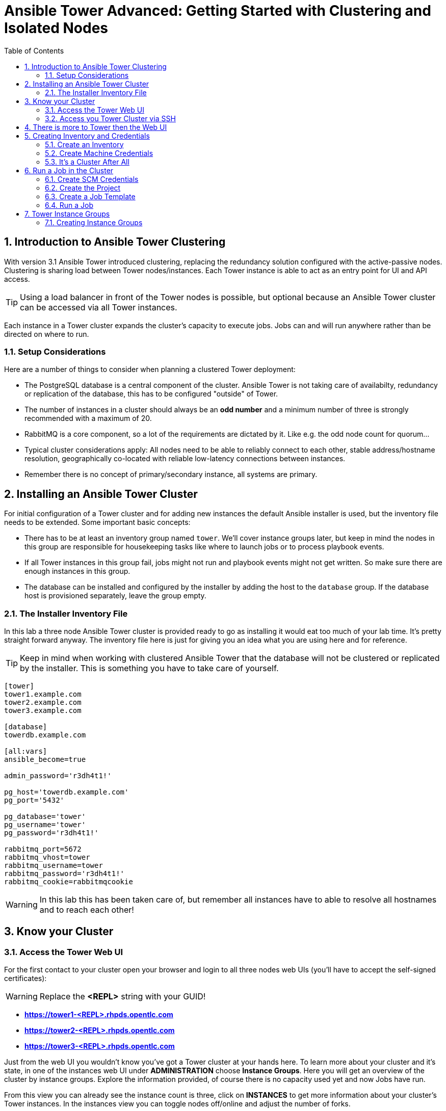 = Ansible Tower Advanced: Getting Started with Clustering and Isolated Nodes
:scrollbar:
:data-uri:
:toc: 
:numbered:
:icons: font
:imagesdir: ./images

== Introduction to Ansible Tower Clustering

With version 3.1 Ansible Tower introduced clustering, replacing the redundancy solution configured with the active-passive nodes. Clustering is sharing load between Tower nodes/instances. Each Tower instance is able to act as an entry point for UI and API access. 

TIP: Using a load balancer in front of the Tower nodes is possible, but optional because an Ansible Tower cluster can be accessed via all Tower instances.

Each instance in a Tower cluster expands the cluster's capacity to execute jobs. Jobs can and will run anywhere rather than be directed on where to run. 

=== Setup Considerations

Here are a number of things to consider when planning a clustered Tower deployment:

* The PostgreSQL database is a central component of the cluster. Ansible Tower is not taking care of availabilty, redundancy or replication of the database, this has to be configured "outside" of Tower.
* The number of instances in a cluster should always be an *odd number* and a minimum number of three is strongly recommended with a maximum of 20.
* RabbitMQ is a core component, so a lot of the requirements are dictated by it. Like e.g. the odd node count for quorum...
* Typical cluster considerations apply: All nodes need to be able to reliably connect to each other, stable address/hostname resolution, geographically co-located with reliable low-latency connections between instances.
* Remember there is no concept of primary/secondary instance, all systems are primary.

== Installing an Ansible Tower Cluster

For initial configuration of a Tower cluster and for adding new instances the default Ansible installer is used, but the inventory file needs to be extended. Some important basic concepts:

* There has to be at least an inventory group named `tower`. We'll cover instance groups later, but keep in mind the nodes in this group are responsible for housekeeping tasks like where to launch jobs or to process playbook events. 
* If all Tower instances in this group fail, jobs might not run and playbook events might not get written. So make sure there are enough instances in this group.
* The database can be installed and configured by the installer by adding the host to the `database` group. If the database host is provisioned separately, leave the group empty.

=== The Installer Inventory File

In this lab a three node Ansible Tower cluster is provided ready to go as installing it would eat too much of your lab time. It's pretty straight forward anyway. The inventory file here is just for giving you an idea what you are using here and for reference.

TIP: Keep in mind when working with clustered Ansible Tower that the database will not be clustered or replicated by the installer. This is something you have to take care of yourself.

----
[tower]
tower1.example.com
tower2.example.com
tower3.example.com

[database]
towerdb.example.com

[all:vars]
ansible_become=true

admin_password='r3dh4t1!'

pg_host='towerdb.example.com'
pg_port='5432'

pg_database='tower'
pg_username='tower'
pg_password='r3dh4t1!'

rabbitmq_port=5672
rabbitmq_vhost=tower
rabbitmq_username=tower
rabbitmq_password='r3dh4t1!'
rabbitmq_cookie=rabbitmqcookie
----

WARNING: In this lab this has been taken care of, but remember all instances have to able to resolve all hostnames and to reach each other!

== Know your Cluster

=== Access the Tower Web UI

For the first contact to your cluster open your browser and login to all three nodes web UIs (you'll have to accept the self-signed certificates):

WARNING: Replace the *<REPL>* string with your GUID!

* *https://tower1-<REPL>.rhpds.opentlc.com*
* *https://tower2-<REPL>.rhpds.opentlc.com*
* *https://tower3-<REPL>.rhpds.opentlc.com*

Just from the web UI you wouldn't know you've got a Tower cluster at your hands here. To learn more about your cluster and it's state, in one of the instances web UI under *ADMINISTRATION* choose *Instance Groups*. Here you will get an overview of the cluster by instance groups. Explore the information provided, of course there is no capacity used yet and now Jobs have run.

From this view you can already see the instance count is three, click on *INSTANCES* to get more information about your cluster's Tower instances. In the instances view you can toggle nodes off/online and adjust the number of forks.

=== Access you Tower Cluster via SSH

You can also get information about your cluster on the command line. In a terminal window, bring up an SSH session to your control host *control.example.com*:

----
# ssh root@control-<GUID>.rhpds.opentlc.com
----


From `control.example.com` jump to one of the Tower instances, e.g.:

----
[root@control ~]# ssh tower1.example.com
----

And run the following command:
----
[root@tower1 ~]# awx-manage list_instances
[tower capacity=177]
	tower1.example.com capacity=59 version=3.4.1 heartbeat="2019-02-26 15:00:25"
	tower3.example.com capacity=59 version=3.4.1 heartbeat="2019-02-26 15:00:15"
	tower2.example.com capacity=59 version=3.4.1 heartbeat="2019-02-26 15:00:07"

----

TIP: The *awx-manage* (formerly tower-manage) utility can be used to administer a lot of the more internal aspects of Tower. You can e.g. use it to clean up old data, for token and session management and for cluster management.  

== There is more to Tower then the Web UI

This is an advanced Tower lab so we don't really want you to use the web UI for everything. Tower's web UI is well done and helps with a lot of tasks, but same as in system administration it's often handy to be able to use the command line or scripts for certain tasks.

We've incorporated different ways to work with Tower in this lab guide and hope you'll find it helpful. The first step we do is install the *tower-cli* utility.

TIP: *tower-cli* is an open source project currently under development and, until a complete implementation occurs, only implements a subset of Tower’s features. Right now you can install `tower-cli` from Python Pip or from the EPEL repository. 

We'll install it on your control host using locally cached RPM packages. Exit the SSH session to *tower1.example.com* or open a new one to the control host:

----
# ssh root@control-<GUID>.rhpds.opentlc.com
[root@control ~]# yum install python2-ansible-tower-cli -y
----

After installing the tool, you have to do some basic configuration:

----
[root@control ~]# tower-cli config host tower2.example.com
[root@control ~]# tower-cli config username admin
[root@control ~]# tower-cli config password r3dh4t1!
----

TIP: It doesn't really matter what node you have it talking to.

Now test *tower-cli* is working. First run it without arguments to get a list of resources you can manage with it:

----
[root@control ~]# tower-cli --help
----

And then test something, e.g.:

----
[root@control ~]# tower-cli inventory list
----

TIP: When trying to find a *tower-cli* command line for something you want to do, just move one by one.

Example:

----
tower-cli --help
----

Okay, there is an *inventory* resource. Let's see...

----
tower-cli inventory --help
----

Well, *create* sounds like what I had in mind. But what arguments do I need?

----
tower-cli inventory create
----

Bingo! Take note of the *REQUIRED* mark.

TIP: When you start using *tower-cli* this file is very helpful as it provides a lot of examples: https://raw.githubusercontent.com/ansible/tower-cli/master/docs/source/cli_ref/examples/fake_data_creator.sh 

== Creating Inventory and Credentials

The next steps don't really differ from what you would do with a single-instance Tower. To run Ansible jobs from Tower you need an inventory and machine credentials.

=== Create an Inventory

As said we don't really want you to go to the web UI to configure your static inventory. I mean, if you really want to, go ahead. But here we'll use *tower-cli* to create an inventory, we'll get to dynamic inventories later on.

First create the inventory in Tower using *tower-cli*. Try to get the proper invocation of *tower-cli* yourself and create an inventory name *Example Inventory* (yup, very creative, we know).

TIP: *tower-cli* behaves pretty UNIXy, just use *--help* to get down to the needed command.

WARNING: *Solution Below*!

----
[root@control ~]# tower-cli inventory create --name "Example Inventory" --organization "Default"
----

==== Add Hosts to the Inventory using *tower-cli*

Now that we have the empty inventory created, add your two managed hosts *host1.example.com* and *host2.example.com*, again using *tower-cli*. 

TIP: Use *tower-cli* to get the resources you can use it on, then (in this case) *tower-cli host --help* and finally get the proper invocation help with *tower-cli host create --help*.

WARNING: *Solution Below*!

----
[root@control ~]# tower-cli host create --name "host1.example.com" --inventory "Example Inventory"
[root@control ~]# tower-cli host create --name "host2.example.com" --inventory "Example Inventory"
----

==== Add Hosts using *awx-manage*

It's fine to use *tower-cli* to add hosts but there is another way using the command line: *awx-manage* can add hosts by importing existing inventory files. Let's give this a try, too:

First create a new inventory named *Imported Inventory* using *tower-cli* on the control host or from the web UI:

----
[root@control ~]# tower-cli inventory create --name "Imported Inventory" --organization "Default"
----

Then open a SSH session to *tower1.example.com* (or one of the other nodes):

----
[root@control ~]# ssh tower1.example.com
----

And create a file with a simple inventory:

----
host1.example.com
host2.example.com
----

Use *awx-manage* on the Tower node to add the hosts to your *Imported Inventory* inventory:

----
[root@tower1 ~]# awx-manage inventory_import --source=./example_inventory --inventory-name="Imported Inventory"

    1.808 INFO     Updating inventory 2: Example Inventory
    1.910 INFO     Reading Ansible inventory source: /root/example_inventory
    2.764 INFO     Processing JSON output...
    2.764 INFO     Loaded 0 groups, 2 hosts
    2.876 INFO     Inventory import completed for  (Example Inventory - 6) in 1.1s
----

Now go to the web UI of all three Tower nodes and check your *Example Inventory* and *Imported Inventory* exist and both contains the two hosts.

TIP: Take note everything we did so far on one Tower cluster node is automatically replicated to the other cluster nodes. 

=== Create Machine Credentials

TIP: SSH keys have already been created and distributed in your lab environment and `sudo` has been setup on the managed hosts to allow password-less login for user *ansible* on *control.example.com*. 

Now configure the credentials to access our managed hosts from Tower. As configuring credentials with SSH keys from *tower-cli* on the command line is a bit cumbersome, just this time use the web UI. In one of the Tower web UI under *RESOURCES -> Credentials*:


* Click the image:green_plus.png[20,20] button to add new credentials
* *NAME:* Example Credentials
* *ORGANIZATION:* Default
* *CREDENTIAL TYPE:* Machine
* *USERNAME:* ansible
* *PRIVILEGE ESCALATION METHOD:* sudo

As we are using SSH key authentication, you have to provide an SSH private key that can be used to access the hosts. You could also configure password authentication here.

* Bring up an SSH terminal on *control.example.com*, become user `ansible` and `cat` the SSH private key:
----
[root@control ~]# su - ansible
[ansible@control ~]$ cat .ssh/id_rsa
----

* Copy the complete private key (including "BEGIN" and "END" lines) and paste it into the *SSH PRIVATE KEY* field in the web UI.
* Click *SAVE*

You have now setup credentials to use later for your inventory hosts.

=== It's a Cluster After All

So far nothing special. But we are working in a clustered environment. Login to the other Tower instances Web UIs (the ones you didn't configured the inventory and credentials on). Have a good look around, everything we configured on one Tower instance was synced automatically to the other nodes. Inventory, credentials, all there. 

== Run a Job in the Cluster

Before we can start jobs we need to configure some more things. This is again the same as in single-instance Tower deployments, so the guide will just walk you through the required steps. Take note how everything you configure is syncronized to the other nodes again.

Your lab environment includes Gitea, a Git-service that comes with a web ui and much more. Gitea runs on `control.example.com` and can be accessed via HTTP. Go and have a look around by accessing: 

*\http://control-<GUID>.rhpds.opentlc.com/gitea*.

All repos on Gitea are configured as private e.g. you need to login to access the content. Log in as: 

* *User*: git
* *Password*: r3dh4t1!

To configure and use this repository as a *Source Control Management (SCM)* system in Tower you have to:

* Create *Credentials* to access the Git repo
* Create a *Project* that uses the repository

=== Create SCM Credentials

First we have to create credentials again, this time to access the Git repository over HTTP. This credential is user/password based, so feel free to use the web UI again or find out how to use *tower-cli* to create it.

In the Tower web UI go to *Resources->Credentials*. Now: 

* Click the image:green_plus.png[20,20] button to add new 
credentials
* *NAME*: Gitea Control
* *CREDENTIAL TYPE*: Choose *Source Control*

TIP: You will have to change the page in the *SELECT CREDENTIAL TYPE* window.

* *USERNAME*: git
* *PASSWORD*: r3dh4t1!
* Click *SAVE*

If you want to use *tower-cli*:

* Use the help function to find the needed arguments
* The credential type is "Source Control", as "inputs" you need "user" and "password"

WARNING: *SOLUTION BELOW!*

----
[root@control ~]# tower-cli credential create --credential-type="Source Control" \
                    --name="Gitea Credentails" \
                    --inputs='{"username": "git", "password": "r3dh4t1!"}' \
                    --organization="Default"
----
=== Create the Project

Now with the SCM credentials configured, either in the web UI or using *tower-cli* create a *Project* for one of your Gitea repositories.

==== In the web UI

* Go to *Projects* in the side menu view click 
the image:green_plus.png[20,20] button. Fill in the form:

* *NAME:* Apache
* *ORGANIZATION:* Default
* *SCM TYPE:* Git

Now you need the HTTP URL to access the repo. Go to the Gitea web UI, choose the *Apache* repository and copy the HTTP URL. Enter the URL into the Project configuration:

** *SCM URL:* \http://control.example.com/gitea/git/Apache.git
* *SCM CREDENTIAL:* Gitea Control
* *SCM UPDATE OPTIONS:* Tick all three boxes to always get a fresh copy of the repository and to update the repository when launching a job.
* Click *SAVE*

==== Or Using *tower-cli* on the control host

----
[root@control ~]# tower-cli project create --name="Apache" \
                    --scm-type=git \
                    --scm-url="http://control.example.com/gitea/git/Apache.git" \
                    --scm-credential="Gitea" \
                    --organization "Default" \ 
                    --scm-clean --scm-delete-on-update --scm-update-on-launch\
                    --wait
----

TIP: The new Project will be synced after creation automatically.

TIP: You can use `control.example.com` as hostname in *SCM URL* because it resolves inside the environment. For accessing the Gitea web UI in your browser you need to use `\http://control-<GUID>.rhpds.opentlc.com/gitea`.

=== Create a Job Template

Before running an Ansible *Job* from your Tower cluster you must create a *Job Template*, again business as usual for Tower users.

==== In the Web UI

* Go to *Templates* in the *RESOURCES* section of the menu, click the image:green_plus.png[20,20] button and choose *Job Template*.

** *NAME:* Install Apache
** *JOB TYPE:* Run
** *INVENTORY:* Example Inventory
** *PROJECT:* Apache
** *PLAYBOOK:* apache_install.yml
** *CREDENTIAL:* Example Credentials
** We need to run the tasks as root so check *Enable privilege escalation*
** Click *SAVE*

==== Or Using *tower-cli*

----
[root@control ~]# tower-cli job_template create \
                    --name="Install Apache" \
                    --inventory="Example Inventory" \
                    --credential="Example Credentials" \
                    --project=Apache \
                    --playbook=apache_install.yml \
                    --become-enabled="yes"
----

=== Run a Job

Now you are ready to start a job in your Tower cluster. In the web UI's *Templates* view select the new Job Template and run it by clicking the rocket icon. Again this is at first not different from a standard Tower. 

TIP: But as this is a cluster of active nodes every node could have run the job. And the Job output in Tower's web UI doesn't tell you where it run, just the instance group.

==== So what Instance run the Job?

But there is help. In one of the Tower instances web UI go to the *Instance Groups* menu item. For the `tower` instance group, the *TOTAL JOBS* counter shows the number of finished jobs. If you click *TOTAL JOBS* you'll get a detailed list of jobs. 

To see on what instance a job actually run go back to the *Instance Groups* view. If you click *INSTANCES* under the Tower group, you will get an overview of the *TOTAL JOBS* each Tower instance executed which leads to the job list again.

But it would still be nice to see where a job run (not the other way round) and to get an idea how jobs are distributed to the available instances. For this we have to use the API.

To run a number of jobs (so the cluster has something to distribute) we could just fire of a couple of the Apache job templates, but doing this using the web UI is tiresome. So let's use *tower-cli* to run some jobs, what about just running the *Install Apache* Template five times?

----
[root@control ~]# for i in `seq 1 5`; do tower-cli job launch -J "Install Apache" ; sleep 5 ; done
----

And now query the API for the instance/node the jobs where executed on:

----
[root@tower2 ~]# curl -s -k -u admin:r3dh4t1! https://tower2.example.com/api/v2/jobs/ | python -m json.tool | grep execution_node
            "execution_node": "tower3.example.com",
            "execution_node": "tower1.example.com",
            "execution_node": "tower3.example.com",
            "execution_node": "tower2.example.com",
            "execution_node": "tower2.example.com",
----

Now you can see how the Tower cluster distributed the jobs between the instances! And for the fun of it you can of course change the Tower instance to query in the `curl` command and see that you get the same information.

== Tower Instance Groups

Ansible Tower clustering was introduced with Tower 3.1 and allows you to easily add capacity to your Tower infrastructure by adding nodes. What it doesn't allow is to dedicate capacity or nodes to a purpose, be it a group of people, a department or a location. In a single-group Tower cluster where all nodes are within the `tower` group there is no way to influence what node will run a job, as you saw the cluster will take care of scheduling Jobs on nodes as it sees fit.

To enable more control over what node is running a job, Tower 3.2 saw the introduction of the instance groups feature. Instance groups allow you to organize your cluster nodes into groups. In turn Jobs can be assigned to Instance Groups by configuring the Groups in Organizations, Inventories or Job Templates.

TIP: The order of priority is Job Template > Inventory > Organization. So Instance Groups configured in Job Templates take precedence over those configured in Inventories, which take precedence over Organizations

Some things to keep in mind about Instance Groups:

* Nodes in an Instance Group share a job queue
* You can have as many Instance Groups as you like as long as there is at least one node in the `tower` group
* Nodes can be in one or more Instance Groups
* Group can not be named `instance_group_tower`!
* Tower instances can't have the same name as a group

This allows for some pretty cool setups, e.g. you could have some nodes shared over the whole cluster (by putting them into all groups) but then have other nodes that are dedicated to one group to reserve some capacity.

WARNING: Remember the base `tower` group does house keeping like processing events from jobs for all groups so the node count of this group has to scale with your overall cluster load, even if these nodes are not used to run Jobs.

Talking about the `tower` group: As you have learned this group is crucial for the operations of a Tower cluster. Apart from the house keeping tasks, if a resource is not associated with an Instance Group, one of the nodes from the `tower` group will run the Job. So if there are no operational nodes in the base group, the cluster will not be able to run Jobs. 

WARNING: It is important to have enough nodes in the `tower` group

TIP: Here is a really great blog post going into Instance Groups with a lot more depth: https://www.ansible.com/blog/ansible-tower-feature-spotlight-instance-groups-and-isolated-nodes.

=== Creating Instance Groups

Having the introduction out of the way, let's get back to our lab and give Instance Groups a try. First have a look at our setup as described in the installers inventory file. In your SSH session change into the Ansible installer directory and do the following:

----
[root@control ansible-tower-setup-bundle-3.2.5-1.el7]# cat inventory
[tower]
tower1.example.com
tower2.example.com
tower3.example.com

[database]
towerdb.example.com

[...]
----

In this basic cluster setup we just have the `tower` base group. Let's configure two new Instance groups and add Tower instances. As an example scenario we'll take one node out of the `tower` group and share another node between groups.

WARNING: This is not best practice, it's just for the sake of this lab! Any jobs that are launched targeting a group without active nodes will be stuck in a waiting state until instances become available. So one-instance groups are never a good idea. 

The global tower group can still be associated with a resource, just like any of the custom instance groups defined in the playbook. This can be used to specify a preferred instance group on the job template or inventory, but still allow the job to be submitted to any instance if those are out of capacity.

Instance groups are prefixed with `instance_group_`. Adapt the inventory groups to make it look like this:

----
[root@control ansible-tower-setup-bundle-3.2.5-1.el7]# cat inventory
[tower]
tower1.example.com
tower2.example.com

[instance_group_prod]
tower3.example.com

[instance_group_dev]
tower2.example.com

[database]
towerdb.example.com

[...]
----

After editing the inventory, start the installer to make the desired changes:

----
[root@control ansible-tower-setup-bundle-3.2.5-1.el7]# ./setup.sh
----
































